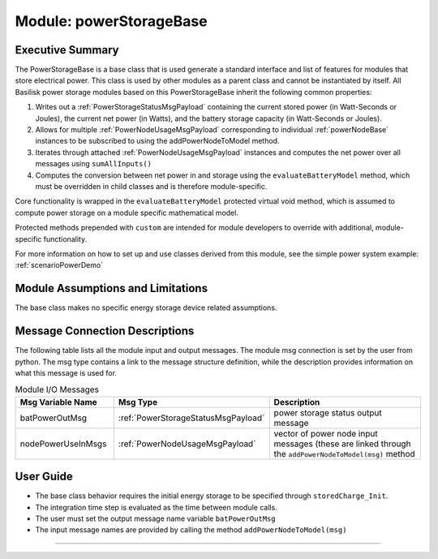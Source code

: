 .. _powerStorageBase:

Module: powerStorageBase
========================

Executive Summary
-----------------
The PowerStorageBase is a base class that is used generate a standard interface and list of features for modules that store electrical power.  This class is used by other modules as a parent class and cannot be instantiated by itself.  All Basilisk power storage modules based on this PowerStorageBase inherit the following common properties:

1. Writes out a :ref:`PowerStorageStatusMsgPayload` containing the current stored power (in Watt-Seconds or Joules), the current net power (in Watts), and the battery storage capacity (in Watt-Seconds or Joules).
2. Allows for multiple :ref:`PowerNodeUsageMsgPayload` corresponding to individual :ref:`powerNodeBase` instances to be subscribed to using the addPowerNodeToModel method.
3. Iterates through attached :ref:`PowerNodeUsageMsgPayload` instances and computes the net power over all messages using ``sumAllInputs()``
4. Computes the conversion between net power in and storage using the ``evaluateBatteryModel`` method, which must be overridden in child classes and is therefore module-specific.

Core functionality is wrapped in the ``evaluateBatteryModel`` protected virtual void method, which is assumed to compute power storage on a module specific mathematical model.

Protected methods prepended with ``custom`` are intended for module developers to override with additional, module-specific functionality.

For more information on how to set up and use classes derived from this module, see the simple power system example: :ref:`scenarioPowerDemo`

Module Assumptions and Limitations
----------------------------------
The base class makes no specific energy storage device related assumptions.

Message Connection Descriptions
-------------------------------
The following table lists all the module input and output messages.  The module msg connection is set by the
user from python.  The msg type contains a link to the message structure definition, while the description
provides information on what this message is used for.

.. list-table:: Module I/O Messages
    :widths: 25 25 50
    :header-rows: 1

    * - Msg Variable Name
      - Msg Type
      - Description
    * - batPowerOutMsg
      - :ref:`PowerStorageStatusMsgPayload`
      - power storage status output message
    * - nodePowerUseInMsgs
      - :ref:`PowerNodeUsageMsgPayload`
      - vector of power node input messages (these are linked through the ``addPowerNodeToModel(msg)`` method


User Guide
----------
- The base class behavior requires the initial energy storage to be specified through ``storedCharge_Init``.
- The integration time step is evaluated as the time between module calls.
- The user must set the output message name variable ``batPowerOutMsg``
- The input message names are provided by calling the method ``addPowerNodeToModel(msg)``

----

.. autodoxygenfile:: powerStorageBase.h
   :project: _GeneralModuleFiles6

